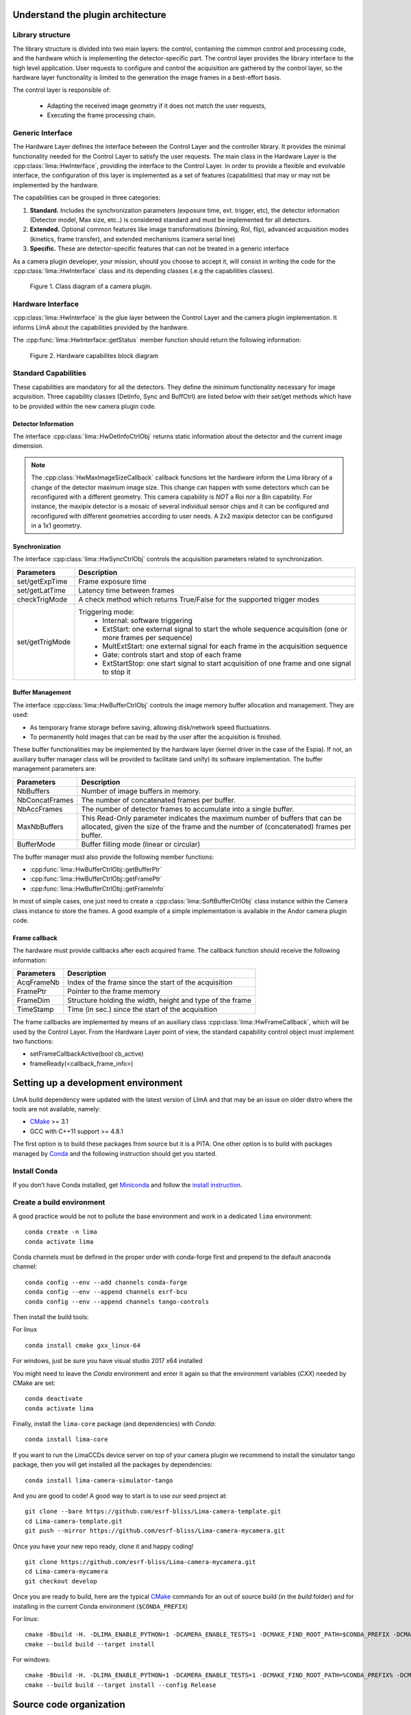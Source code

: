 .. _guidelines:

Understand the plugin architecture
==================================

Library structure
------------------

The library structure is divided into two main layers: the control, containing the common control and processing code, and the hardware which is implementing the detector-specific part.
The control layer provides the library interface to the high level application. User requests to configure and control the acquisition are gathered by the control layer,
so the hardware layer functionality is limited to the generation the image frames in a best-effort basis.

The control layer is responsible of:

 - Adapting the received image geometry if it does not match the user requests,
 - Executing the frame processing chain.

Generic Interface
-----------------

The Hardware Layer defines the interface between the Control Layer and the controller library. It provides the minimal functionality needed for the Control Layer to satisfy the user requests.
The main class in the Hardware Layer is the :cpp:class:`lima::HwInterface`, providing the interface to the Control Layer. In order to provide a flexible and evolvable interface, the configuration of this layer is implemented as a set of features (capabilities) that may or may not be implemented by the hardware.

The capabilities can be grouped in three categories:

1. **Standard.** Includes the synchronization parameters (exposure time, ext. trigger, etc), the detector information (Detector model, Max size, etc..) is considered standard and must be implemented for all detectors.

2. **Extended.** Optional common features like image transformations (binning, RoI, flip), advanced acquisition modes (kinetics, frame transfer), and extended mechanisms (camera serial line)

3. **Specific.** These are detector-specific features that can not be treated in a generic interface

As a camera plugin developer, your mission, should you choose to accept it, will consist in writing the code for the :cpp:class:`lima::HwInterface` class and its depending classes (.e.g the capabilities classes).

.. figure:: client_interface.png

    Figure 1. Class diagram of a camera plugin.

Hardware Interface
------------------

:cpp:class:`lima::HwInterface` is the glue layer between the Control Layer and the camera plugin implementation. It informs LImA about the capabilities provided by the hardware.

.. doxygenclass:: lima::HwInterface
    :project: hardware
    :members: getCapList, reset, prepareAcq, startAcq, stopAcq, getStatus, getNbAcquiredFrames, getNbHwAcquiredFrames

The :cpp:func:`lima::HwInterface::getStatus` member function should return the following information:

.. doxygenstruct:: lima::HwInterface::Status
    :project: hardware
    :members:

.. figure:: hw_interface.jpg

    Figure 2. Hardware capabilites block diagram

Standard Capabilities
----------------------

These capabilities are mandatory for all the detectors. They define the minimum functionality necessary for image acquisition.
Three capability classes (DetInfo, Sync and BuffCtrl) are listed below with their set/get methods which have to be provided within the
new camera plugin code.

Detector Information
````````````````````

The interface :cpp:class:`lima::HwDetInfoCtrlObj` returns static information about the detector and the current image dimension.

.. doxygenclass:: lima::HwDetInfoCtrlObj
    :project: hardware
    :members:

.. note:: The :cpp:class:`HwMaxImageSizeCallback` callback functions let the hardware inform the Lima library of a change of the detector maximum image size. This change can happen with some detectors which can be reconfigured with a different geometry. This camera capability is *NOT* a Roi *nor* a Bin capability. For instance, the maxipix detector is a mosaic of several individual sensor chips and it can be configured and reconfigured with different geometries according to user needs. A 2x2 maxipix detector can be configured in a 1x1 geometry.

Synchronization
```````````````

The interface :cpp:class:`lima::HwSyncCtrlObj` controls the acquisition parameters related to synchronization.

================ ======================================================================================================
Parameters       Description
================ ======================================================================================================
set/getExpTime   Frame exposure time
set/getLatTime   Latency time between frames
checkTrigMode    A check method which returns True/False for the supported trigger modes
set/getTrigMode  Triggering mode:
                   * Internal: software triggering
                   * ExtStart: one external signal to start the whole sequence acquisition (one or more frames per
                     sequence)
                   * MultExtStart: one external signal for each frame in the acquisition sequence
                   * Gate: controls start and stop of each frame
                   * ExtStartStop: one start signal to start acquisition of one frame and one signal to stop it
================ ======================================================================================================

Buffer Management
`````````````````

The interface :cpp:class:`lima::HwBufferCtrlObj` controls the image memory buffer allocation and management. They are used:

* As temporary frame storage before saving, allowing disk/network speed fluctuations.
* To permanently hold images that can be read by the user after the acquisition is finished.

These buffer functionalities may be implemented by the hardware layer (kernel driver in the case of the Espia).
If not, an auxiliary buffer manager class will be provided to facilitate (and unify) its software implementation.
The buffer management parameters are:

=============== ======================================================================================================
Parameters       Description
=============== ======================================================================================================
NbBuffers        Number of image buffers in memory.
NbConcatFrames   The number of concatenated frames per buffer.
NbAccFrames      The number of detector frames to accumulate into a single buffer.
MaxNbBuffers     This Read-Only parameter indicates the maximum number of buffers that can be allocated,
                 given the size of the frame and the number of (concatenated) frames per buffer.
BufferMode       Buffer filling mode (linear or circular)
=============== ======================================================================================================

The buffer manager must also provide the following member functions:

* :cpp:func:`lima::HwBufferCtrlObj::getBufferPtr`
* :cpp:func:`lima::HwBufferCtrlObj::getFramePtr`
* :cpp:func:`lima::HwBufferCtrlObj::getFrameInfo`

In most of simple cases, one just need to create a :cpp:class:`lima::SoftBufferCtrlObj` class instance within the Camera class instance
to store the frames. A good example of a simple implementation is available in the Andor camera plugin code.

Frame callback
```````````````

The hardware must provide callbacks after each acquired frame. The callback function should receive the following information:

=============== ======================================================================================================
Parameters       Description
=============== ======================================================================================================
AcqFrameNb       Index of the frame since the start of the acquisition
FramePtr         Pointer to the frame memory
FrameDim         Structure holding the width, height and type of the frame
TimeStamp        Time (in sec.) since the start of the acquisition
=============== ======================================================================================================

The frame callbacks are implemented by means of an auxiliary class :cpp:class:`lima::HwFrameCallback`, which will be used by the Control Layer.
From the Hardware Layer point of view, the standard capability control object must implement two functions:

* setFrameCallbackActive(bool cb_active)
* frameReady(<callback_frame_info>)

Setting up a development environment
====================================

LImA build dependency were updated with the latest version of LImA and that may be an issue on older distro where the tools are not available, namely:

- `CMake`_ >= 3.1
- GCC with C++11 support >= 4.8.1

The first option is to build these packages from source but it is a PITA. One other option is to build with packages managed by `Conda`_ and the following instruction should get you started.

Install Conda
-------------

If you don’t have Conda installed, get `Miniconda`_ and follow the `install instruction <https://conda.io/docs/user-guide/install/index.html>`_.

Create a build environment
--------------------------

A good practice would be not to pollute the base environment and work in a dedicated ``lima`` environment:

::

   conda create -n lima
   conda activate lima

Conda channels must be defined in the proper order with conda-forge first and prepend to the default anaconda channel:

::
   
   conda config --env --add channels conda-forge
   conda config --env --append channels esrf-bcu
   conda config --env --append channels tango-controls
   

Then install the build tools:

For linux
::

   conda install cmake gxx_linux-64

For windows, just be sure you have visual studio 2017 x64 installed

You might need to leave the `Conda` environment and enter it again so that the environment variables (`CXX`) needed by CMake are set:

::

   conda deactivate
   conda activate lima

Finally, install the ``lima-core`` package (and dependencies) with `Conda`:

::

   conda install lima-core

If you want to run the LimaCCDs device server on top of your camera plugin we recommend to install the simulator tango package, then you will get installed all the packages by dependencies:

::
   
   conda install lima-camera-simulator-tango
   
And you are good to code! A good way to start is to use our seed project at:

::

  git clone --bare https://github.com/esrf-bliss/Lima-camera-template.git
  cd Lima-camera-template.git
  git push --mirror https://github.com/esrf-bliss/Lima-camera-mycamera.git

Once you have your new repo ready, clone it and happy coding!

::

  git clone https://github.com/esrf-bliss/Lima-camera-mycamera.git
  cd Lima-camera-mycamera
  git checkout develop

Once you are ready to build, here are the typical `CMake`_ commands for an out of source build (in the `build` folder) and for installing in the current Conda environment (``$CONDA_PREFIX``)

For linux:

::

  cmake -Bbuild -H. -DLIMA_ENABLE_PYTHON=1 -DCAMERA_ENABLE_TESTS=1 -DCMAKE_FIND_ROOT_PATH=$CONDA_PREFIX -DCMAKE_INSTALL_PREFIX=$CONDA_PREFIX
  cmake --build build --target install

For windows:

::

  cmake -Bbuild -H. -DLIMA_ENABLE_PYTHON=1 -DCAMERA_ENABLE_TESTS=1 -DCMAKE_FIND_ROOT_PATH=%CONDA_PREFIX% -DCMAKE_INSTALL_PREFIX=%CONDA_PREFIX%
  cmake --build build --target install --config Release


.. _Conda: https://conda.io/docs
.. _Miniconda: https://conda.io/miniconda.html
.. _CMake: https://cmake.org/

Source code organization
========================

This chapter provides general guidelines to follow, to share a plugin with the community.

Source code
-----------

Plug-ins submodules
```````````````````

The source files and documentation of each new plug-in must be located under Lima/Camera as shown figure below.

::

  ├───camera
      └───mycamera
          ├───cmake
          ├───conda
          │   ├───camera
          │   └───tango
          ├───doc
          ├───include
          ├───python
          ├───sip
          ├───src
          ├───tango
          └───test

To maintain homogeneity between the different plug-ins, each plug-in must have at minimum the following folders:

  - ``/src`` : contains the source files. Plug-ins must be developed in C++. The "src" folder must contain the following files :

    - ``DetectorNameInterface.cpp`` : interface class between detector capabilities from the hardware interface and the control layer **(mandatory)**
    - ``DetectorNameDetInfoCtrObj.cpp`` : capabilities to get static informations about the detector **(mandatory)**
    - ``DetectorNameBufferCtrlObj.cpp`` : capabilities to control the image memory buffer allocation **(mandatory)**
    - ``DetectorNameSyncCtrlObj.cpp`` : capabilities to control the image memory buffer allocation **(mandatory)**
    - ``DetectorNameRoiCtrlObj.cpp`` : capabilities to get a ROI **(optional)**
    - ``DetectorNameBinCtrlObj.cpp`` : capabilities to make pixel binning **(optional)**
    - ``DetectorNameVideoCtrlObj.cpp`` : capabilities to make video mode only for non-scientific detectors **(optional)**
    - ``DetectorNameShutterCtrlObj.cpp`` : capabilities to control shutter **(optional)**
    - ``DetectorNameFlipCtrlObj.cpp`` : capabilities to flip image **(optional)**
    - ``DetectorNameEventCtrlObj.cpp`` : capabilities to generate event **(optional)**
    - ``DetectorNameSavingCtrlObj.cpp`` : capabilities to save images in different formats **(optional)**

  - ``/include`` : contains the header files relative to the sources files described before.
  - ``/doc`` : contains at least ``index.rst`` for plug-in documentation. Other files such as image can be added. The minimum content of the index file is detailed in the documentation section.
  - Other folders can be added based on need. The contents of this file must be described in the documentation.


.. note:: If optional capabilities are not defined, they are emulated by the Lima Core.


Camera device
`````````````

Once the plug-in was developed, you must create a camera device to execute all commands on the camera. This device can be developed in Python or C++. Python devices must be located on "Lima/applications/tango/camera", C++ devices on "Lima/applications/tango/LimaDetector"

In order to enhance the general software quality of Device Servers developed by the various institutes using Tango, a Design and Implementation Guidelines document has been written by SOLEIL. This document can be downloaded `here <https://tango-controls.readthedocs.io/en/latest/development/device-api/ds-guideline>`_.

It is recommended that the camera device comply with these design guidelines.

Class names
-----------

Again, to maintain homogeneity, it is recommended to follow this nomenclature for the class names:

* **DetectorName**::Camera

* **DetectorName**::Interface

* **DetectorName**::SyncCtrlObj

* **DetectorName**::DetInfoCtrlObj

As an example, one can look at the Prosilica plugin for a real implementation or at the simulator plugin for a mock implementation.

How to test the new plugin with python
--------------------------------------

In order to communicate with the underlying detector hardware, the lima client must instantiate the main object of the LImA framework  :cpp:class:`lima::CtControl`.
To be instantiated, :cpp:class:`lima::CtControl` requires an interface inherited from common :cpp:class:`lima::HwInterface`.
This interface requires the Camera object that encapsulates dependency with detector and its SDK.

For instance if you are using the python binding for the Prosilica camera, a client application initialization should do:

.. code-block:: python

   from Lima import Prosilica as ProsilicaAcq
   from Lima import Core

   my_prosilica_ip_address = 192.168.1.2
   # we need the camera object first
   camera = ProsilicaAcq.Camera(my_prosilica_ip_address)

   # create the HwInterface which needs the camera as unique parameter
   camera_interface =  ProsilicaAcq.Interface(camera)

   # Now create the :cpp:class:`lima::CtControl` and passed to Lima the new HwInterface
   control = Core.CtControl(camera_interface)

The camera is now under control and it can be used  to acquire images !
First get the sub-objects for the parameter setting of the detector, acquisition, saving and more if necessary.

.. code-block:: python

   acq = control.acquisition()
   saving = control.saving()

   acq.setAcqExpoTime(0.1)
   acq.setAcqNbFrames(10)

   pars=saving.getParameters()
   pars.directory='/buffer/test_lima'
   pars.prefix='test1_'
   pars.suffix='.edf'
   pars.fileFormat=Core.CtSaving.EDF
   pars.savingMode=Core.CtSaving.AutoFrame
   saving.setParameters(pars)

   # pass parameters to camera hw interface
   control.prepareAcq()

   # start the acquisition
   control.startAcq()

.. note:: Camera object is only used to enhance the separation between the generic interface and the API driver of the detector. It is similar to a proxy.

The camera class is also supposed to provide an access to the specific configuration of the detector. For instance if your detector has a threshold setting or a built-in background correction available you should implement these features in the Camera class. The :cpp:class:`lima::HwInterface` will not know about the specific configuration and a client application should explicitly implement the configuration. A good example is the Andor camera, where there are few extra features  like the temperature set-point (set/getTemperatureST()) or the cooler control (set/getCooler(bool)).

With the Andor camera one can set the cooling as:

.. code-block:: python

   camera.setTemperatureSP(-50)
   camera.setCooler(True)

   current_temp = camera.getTemperature()

The Lima project code provides some client application based on TANGO protocol for the remote access.
One can find a python implementation under applications/tango and a C++ version in applications/tango/LimaDetector.
The python server has been developed at ESRF and being used on lot of beamlines and the C++ server is the SOLEIL version which is also used on beamlines.

The ``LimaCCDs`` python server has its own documentation here.

Implementation Recommendations
==============================

Use the `pImpl idiom <https://en.cppreference.com/w/cpp/language/pimpl>`_ to implement the Camera class, breaking compile-time dependency between the vendor SDK and the rest of LImA and downstream applications.

The C++ ABI is sadly [known to be not stable](https://isocpp.org/files/papers/n4028.pdf) between versions of compilers and even between build compiled with the same toolset but different switches. Most vendor SDKs are closed source and cannot be recompiled at will which is the reason why we recommend to use their C version if it exists. Wrapping the C++ API in a C API is a possible workaround.

Write a documentation
=====================

Plugin documentation must be located in "Lima/camera/detector/name/doc". It is composed of at least an "index.rst" file which contains information to install, configure and implement a camera plugin. The presence of this documentation is required to share a plugin with Lima community.

Plugins documentation is available in the section "Supported Cameras".

The table below describes information that must be present in the index file :

.. image:: documentation.png
   :scale: 90

